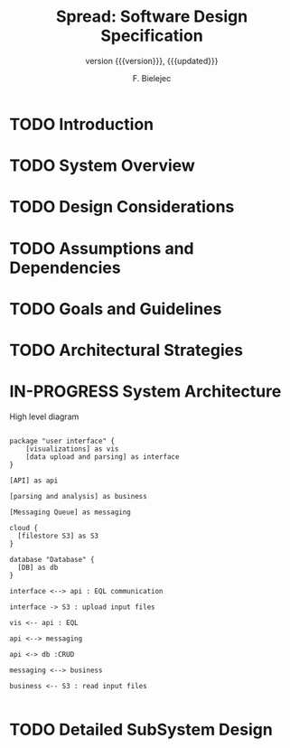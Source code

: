 #+TITLE: Spread: Software Design Specification
#+AUTHOR: F. Bielejec
#+EMAIL: fbielejec@gmail.com
#+TEXINFO_PRINTED_TITLE: Spread: Software Design Specification
#+SUBTITLE: version {{{version}}}, {{{updated}}}
#+OPTIONS: ':t toc:t author:t email:t
#+LANGUAGE: en
#+STARTUP: overview

* TODO Introduction
* TODO System Overview
* TODO Design Considerations
* TODO Assumptions and Dependencies
* TODO Goals and Guidelines
* TODO Architectural Strategies
* IN-PROGRESS System Architecture

#+CAPTION: High level diagram
#+LABEL: fig:example-fig
#+ATTR_LATEX: :placement [th]
#+begin_src plantuml :file system_architecture.png

package "user interface" {
    [visualizations] as vis
    [data upload and parsing] as interface
}

[API] as api

[parsing and analysis] as business

[Messaging Queue] as messaging

cloud {
  [filestore S3] as S3
}

database "Database" {
  [DB] as db
}

interface <--> api : EQL communication

interface -> S3 : upload input files

vis <-- api : EQL

api <--> messaging

api <-> db :CRUD

messaging <--> business

business <-- S3 : read input files

#+end_src
#+RESULTS:
[[file:system_architecture.png]]

* TODO Detailed SubSystem Design
